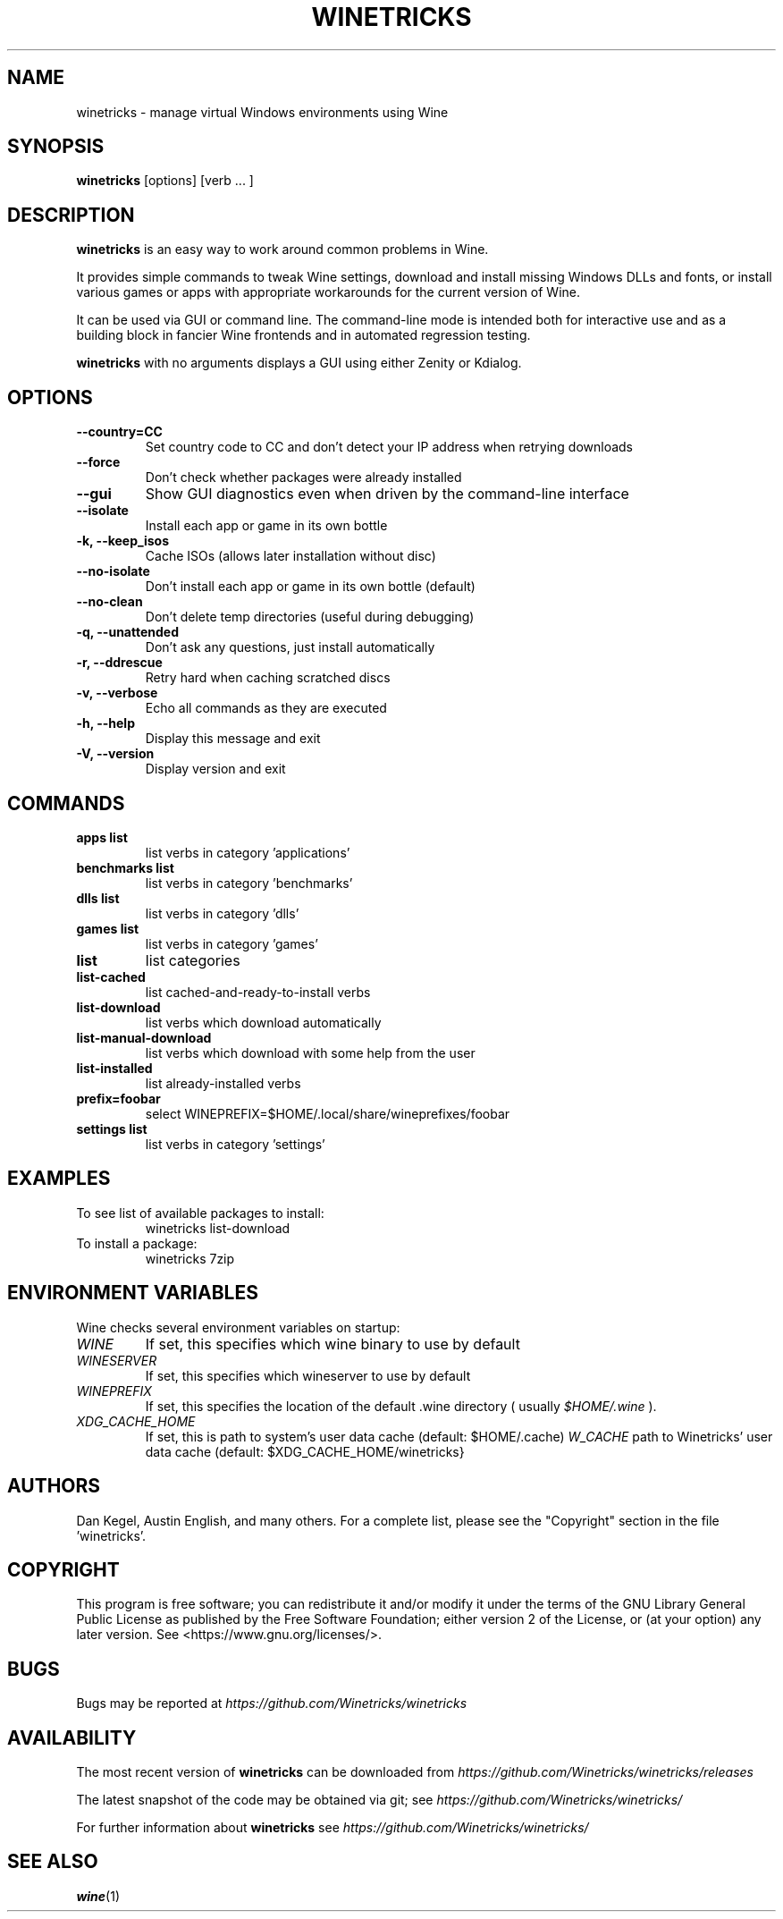 .\" -*- nroff -*-
.TH WINETRICKS 1 "September 2019" "Winetricks 20190912" "Wine Package Manager"
.SH NAME
winetricks \- manage virtual Windows environments using Wine
.SH SYNOPSIS
.BI "winetricks "
[options] [verb ... ]
.SH DESCRIPTION
.B winetricks
is an easy way to work around common problems in Wine.
.PP
It provides simple commands to
tweak Wine settings,
download and install missing Windows DLLs and fonts,
or install various games or apps with appropriate workarounds for the current version of Wine.
.PP
It can be used via GUI or command line.  The command-line mode is intended both for interactive use and as a building block in fancier Wine frontends and in automated regression testing.

.B winetricks
with no arguments displays a GUI using either Zenity or Kdialog.

.SH OPTIONS
.TP
.B
\-\-country=CC
Set country code to CC and don't detect your IP address
when retrying downloads
.TP
.B
\-\-force
Don't check whether packages were already installed
.TP
.B
\-\-gui
Show GUI diagnostics even when driven by the command-line interface
.TP
.B
\-\-isolate
Install each app or game in its own bottle
.TP
.B
\-k, \-\-keep_isos
Cache ISOs (allows later installation without disc)
.TP
.B
\-\-no\-isolate
Don't install each app or game in its own bottle (default)
.TP
.B
\-\-no\-clean
Don't delete temp directories (useful during debugging)
.TP
.B
\-q, \-\-unattended
Don't ask any questions, just install automatically
.TP
.B
\-r, \-\-ddrescue
Retry hard when caching scratched discs
.TP
.B
\-v, \-\-verbose
Echo all commands as they are executed
.TP
.B
\-h, \-\-help
Display this message and exit
.TP
.B
\-V, \-\-version
Display version and exit

.SH COMMANDS
.TP
.B
apps list
list verbs in category 'applications'
.TP
.B
benchmarks list
list verbs in category 'benchmarks'
.TP
.B
dlls list
list verbs in category 'dlls'
.TP
.B
games list
list verbs in category 'games'
.TP
.B
list
list categories
.TP
.B
list-cached
list cached-and-ready-to-install verbs
.TP
.B
list-download
list verbs which download automatically
.TP
.B
list-manual-download
list verbs which download with some help from the user
.TP
.B
list-installed
list already-installed verbs
.TP
.B
prefix=foobar
select WINEPREFIX=$HOME/.local/share/wineprefixes/foobar
.TP
.B
settings list
list verbs in category 'settings'

.PP
.SH EXAMPLES

.TP
To see list of available packages to install:
winetricks list-download
.TP
To install a package:
winetricks 7zip

.SH ENVIRONMENT VARIABLES
Wine checks several environment variables on startup:
.TP
.I WINE
If set, this specifies which wine binary to use by default
.TP
.I WINESERVER
If set, this specifies which wineserver to use by default
.TP
.I WINEPREFIX
If set, this specifies the location of the default .wine directory ( usually
.IR $HOME/.wine
).
.TP
.I XDG_CACHE_HOME
If set, this is path to system's user data cache (default: $HOME/.cache)
.I W_CACHE
path to Winetricks' user data cache (default: $XDG_CACHE_HOME/winetricks}

.SH AUTHORS
Dan Kegel, Austin English, and many others.  For a complete list,
please see the "Copyright" section in the file 'winetricks'.

.SH COPYRIGHT
This program is free software; you can redistribute it and/or
modify it under the terms of the GNU Library General Public
License as published by the Free Software Foundation; either
version 2 of the License, or (at your option) any later version.
See <https://www.gnu.org/licenses/>.
.SH BUGS
.PP
Bugs may be reported at
.I https://github.com/Winetricks/winetricks
.PP
.SH AVAILABILITY
The most recent version of
.B winetricks
can be downloaded from
.I https://github.com/Winetricks/winetricks/releases
.PP
The latest snapshot of the code may be obtained via git; see
.I https://github.com/Winetricks/winetricks/
.PP
For further information about
.B winetricks
see
.I https://github.com/Winetricks/winetricks/

.SH "SEE ALSO"
.BR wine (1)
